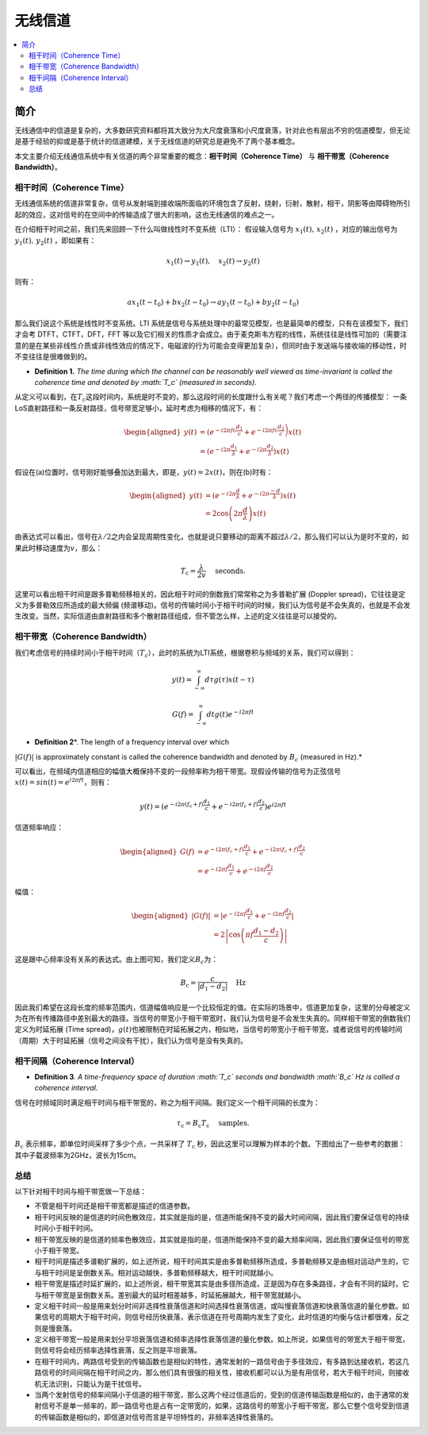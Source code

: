 .. _wireless_channel:

================
无线信道
================

.. contents:: :local:


.. _introduction:

简介
------------

无线通信中的信道是复杂的，大多数研究资料都将其大致分为大尺度衰落和小尺度衰落，针对此也有层出不穷的信道模型，但无论是基于经验的抑或是基于统计的信道建模，关于无线信道的研究总是避免不了两个基本概念。

本文主要介绍无线通信系统中有关信道的两个非常重要的概念：**相干时间（Coherence Time）** 与 **相干带宽（Coherence Bandwidth）**。


相干时间（Coherence Time）
___________________________

无线通信系统的信道非常复杂，信号从发射端到接收端所面临的环境包含了反射，绕射，衍射，散射，相干，阴影等由障碍物所引起的效应，这对信号的在空间中的传输造成了很大的影响，这也无线通信的难点之一。

在介绍相干时间之前，我们先来回顾一下什么叫做线性时不变系统（LTI）：
假设输入信号为 :math:`x_1(t),\,x_2(t)` ，对应的输出信号为 :math:`y_1(t),\,y_2(t)` ，即如果有：

.. math::

   x_1(t) \rightarrow  y_1(t),\quad x_2(t) \rightarrow y_2(t)

则有：

.. math::


   ax_1(t-t_0)  + bx_2(t-t_0) \rightarrow ay_1(t-t_0)+by_2(t-t_0)

那么我们说这个系统是线性时不变系统。LTI 系统是信号与系统处理中的最常见模型，也是最简单的模型，只有在该模型下，我们才会考 DTFT，CTFT，DFT，FFT 等以及它们相关的性质才会成立。由于麦克斯韦方程的线性，系统往往是线性可加的（需要注意的是在某些非线性介质或非线性效应的情况下，电磁波的行为可能会变得更加复杂），但同时由于发送端与接收端的移动性，时不变往往是很难做到的。

-  **Definition 1.** *The time during which the channel can be
   reasonably well viewed as time-invariant is called the coherence time
   and denoted by :math:`T_c` (measured in seconds).*

从定义可以看到，在\ :math:`T_c`\ 这段时间内，系统是时不变的，那么这段时间的长度跟什么有关呢？我们考虑一个两径的传播模型：
|在这里插入图片描述|
一条LoS直射路径和一条反射路径，信号带宽足够小，延时考虑为相移的情况下，有：

.. math::


   \begin{aligned}
   y(t) &=\left(e^{-i 2 \pi f \mathrm{c} \frac{d_{1}}{c}}+e^{\left.-i 2 \pi f \mathrm{c} \frac{d_{2}}{c}\right)} x(t)\right.\\
   &=\left(e^{-i 2 \pi \frac{d_{1}}{\lambda}}+e^{-i 2 \pi \frac{d_{2}}{\lambda}}\right) x(t)
   \end{aligned}

假设在(a)位置时，信号刚好能够叠加达到最大，即是，\ :math:`y(t)=2x(t)`\ ，则在(b)时有：

.. math::


   \begin{aligned}
   y(t) &=\left(e^{-i 2 \pi \frac{d}{\lambda}}+e^{-i 2 \pi \frac{-d}{\lambda}}\right) x(t) \\
   &=2 \cos \left(2 \pi \frac{d}{\lambda}\right) x(t)
   \end{aligned}

由表达式可以看出，信号在\ :math:`\lambda/2`\ 之内会呈现周期性变化，也就是说只要移动的距离不超过\ :math:`\lambda/2`\ ，那么我们可以认为是时不变的，如果此时移动速度为\ :math:`v`\ ，那么：

.. math::


   T_{\mathrm{c}}=\frac{\lambda}{2 v} \quad \text { seconds. }

|image1|
这里可以看出相干时间是跟多普勒频移相关的，因此相干时间的倒数我们常常称之为多普勒扩展
(Doppler spread)，它往往是定义为多普勒效应所造成的最大频偏
(频谱移动)。信号的传输时间小于相干时间的时候，我们认为信号是不会失真的，也就是不会发生改变。当然，实际信道由直射路径和多个散射路径组成，但不管怎么样，上述的定义往往是可以接受的。


相干带宽（Coherence Bandwidth）
_________________________________
我们考虑信号的持续时间小于相干时间（\ :math:`T_c`\ ），此时的系统为LTI系统，根据卷积与频域的关系，我们可以得到：

.. math::


   y(t)=\int_{-\infty}^{\infty} d \tau g(\tau) x(t-\tau)

.. math::


   G(f)=\int_{-\infty}^{\infty} d t g(t) e^{-i 2 \pi f t}

- **Definition 2**\ *. The length of a frequency interval over which
:math:`|G( f )|` is approximately constant is called the coherence
bandwidth and denoted by :math:`B_c` (measured in Hz).*

可以看出，在频域内信道相应的幅值大概保持不变的一段频率称为相干带宽。现假设传输的信号为正弦信号\ :math:`x(t)=sin(t)=e^{i2\pi ft}`\ ，则有：

.. math::


   y(t)=\left(e^{-i 2 \pi\left(f_{\mathrm{c}}+f\right) \frac{d_{1}}{c}}+e^{-i 2 \pi\left(f_{\mathrm{c}}+f\right) \frac{d_{2}}{c}}\right) e^{i 2 \pi f t}

信道频率响应：

.. math::


   \begin{aligned}
   G(f) &=e^{-i 2 \pi\left(f_{\mathrm{c}}+f\right) \frac{d_{1}}{c}}+e^{-i 2 \pi\left(f_{\mathrm{c}}+f\right) \frac{d_{2}}{c}} \\
   &=e^{-i 2 \pi f \frac{d_{1}}{c}}+e^{-i 2 \pi f \frac{d_{2}}{c}}
   \end{aligned}

幅值：

.. math::


   \begin{aligned}
   |G(f)| &=\left|e^{-i 2 \pi f \frac{d_{1}}{c}}+e^{-i 2 \pi f \frac{d_{2}}{c}}\right| \\
   &=2\left|\cos \left(\pi f \frac{d_{1}-d_{2}}{c}\right)\right|
   \end{aligned}

|image2|

这是跟中心频率没有关系的表达式。由上图可知，我们定义\ :math:`B_c`\ 为：

.. math::


   B_{\mathrm{c}}=\frac{c}{\left|d_{1}-d_{2}\right|} \quad \mathrm{Hz}

因此我们希望在这段长度的频率范围内，信道幅值响应是一个比较恒定的值。在实际的场景中，信道更加复杂，这里的分母被定义为在所有传播路径中差别最大的路径。当信号的带宽小于相干带宽时，我们认为信号是不会发生失真的。同样相干带宽的倒数我们定义为时延拓展
(Time
spread)，\ :math:`g(t)`\ 也被限制在时延拓展之内，相似地，当信号的带宽小于相干带宽，或者说信号的传输时间（周期）大于时延拓展（信号之间没有干扰），我们认为信号是没有失真的。

相干间隔（Coherence Interval）
_____________________________

-  **Definition 3**\ *. A time-frequency space of duration :math:`T_c`
   seconds and bandwidth :math:`B_c` Hz is called a coherence interval.*

信号在时频域同时满足相干时间与相干带宽的，称之为相干间隔。我们定义一个相干间隔的长度为：

.. math::


   \tau_{\mathrm{c}}=B_{\mathrm{c}} T_{\mathrm{c}} \quad \text { samples. }

:math:`B_{\mathrm{c}}` 表示频率，即单位时间采样了多少个点，一共采样了
:math:`T_{\mathrm{c}}`
秒，因此这里可以理解为样本的个数。下图给出了一些参考的数据： |image3|
其中子载波频率为2GHz，波长为15cm。

总结
_____________________________

以下针对相干时间与相干带宽做一下总结：

-  不管是相干时间还是相干带宽都是描述的信道参数。
-  相干时间反映的是信道的时间色散效应，其实就是指的是，信道所能保持不变的最大时间间隔，因此我们要保证信号的持续时间小于相干时间。
-  相干带宽反映的是信道的频率色散效应，其实就是指的是，信道所能保持不变的最大频率间隔，因此我们要保证信号的带宽小于相干带宽。
-  相干时间是描述多谱勒扩展的，如上述所说，相干时间其实是由多普勒频移所造成，多普勒频移又是由相对运动产生的，它与相干时间是呈倒数关系。相对运动越快，多普勒频移越大，相干时间就越小。
-  相干带宽是描述时延扩展的，如上述所说，相干带宽其实是由多径所造成，正是因为存在多条路径，才会有不同的延时，它与相干带宽是呈倒数关系。差别最大的延时相差越多，时延拓展越大，相干带宽就越小。
-  定义相干时间一般是用来划分时间非选择性衰落信道和时间选择性衰落信道，或叫慢衰落信道和快衰落信道的量化参数。如果信号的周期大于相干时间，则信号经历快衰落，表示信道在符号周期内发生了变化，此时信道的均衡与估计都很难，反之则是慢衰落。
-  定义相干带宽一般是用来划分平坦衰落信道和频率选择性衰落信道的量化参数。如上所说，如果信号的带宽大于相干带宽，则信号将会经历频率选择性衰落，反之则是平坦衰落。
-  在相干时间内，两路信号受到的传输函数也是相似的特性，通常发射的一路信号由于多径效应，有多路到达接收机，若这几路信号的时间间隔在相干时间之内，那么他们具有很强的相关性，接收机都可以认为是有用信号，若大于相干时间，则接收机无法识别，只能认为是干扰信号。
-  当两个发射信号的频率间隔小于信道的相干带宽，那么这两个经过信道后的，受到的信道传输函数是相似的，由于通常的发射信号不是单一频率的，即一路信号也是占有一定带宽的，如果，这路信号的带宽小于相干带宽，那么它整个信号受到信道的传输函数是相似的，即信道对信号而言是平坦特性的，非频率选择性衰落的。

.. |在这里插入图片描述| image:: https://img-blog.csdnimg.cn/20210112112703142.png?x-oss-process=image/watermark,type_ZmFuZ3poZW5naGVpdGk,shadow_10,text_eGlhb2JvX3NjdXQ=,size_16,color_FFFFFF,t_70#pic_center
.. |image1| image:: https://img-blog.csdnimg.cn/20210112113949683.png?x-oss-process=image/watermark,type_ZmFuZ3poZW5naGVpdGk,shadow_10,text_eGlhb2JvX3NjdXQ=,size_16,color_FFFFFF,t_70#pic_center
.. |image2| image:: https://img-blog.csdnimg.cn/20210112121812859.png?x-oss-process=image/watermark,type_ZmFuZ3poZW5naGVpdGk,shadow_10,text_eGlhb2JvX3NjdXQ=,size_16,color_FFFFFF,t_70#pic_center
.. |image3| image:: https://img-blog.csdnimg.cn/20210112182210258.png?x-oss-process=image/watermark,type_ZmFuZ3poZW5naGVpdGk,shadow_10,text_eGlhb2JvX3NjdXQ=,size_16,color_FFFFFF,t_70#pic_center
